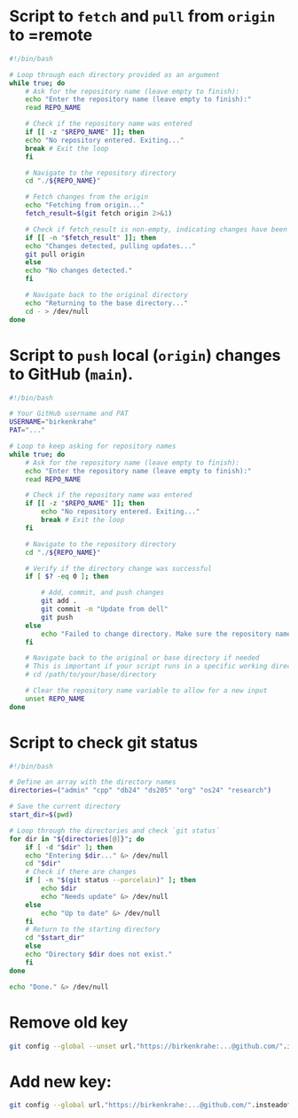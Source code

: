 
* Script to =fetch= and =pull= from =origin= to =remote
#+begin_src bash :tangle fetch.sh
  #!/bin/bash

  # Loop through each directory provided as an argument
  while true; do
      # Ask for the repository name (leave empty to finish):
      echo "Enter the repository name (leave empty to finish):"
      read REPO_NAME

      # Check if the repository name was entered
      if [[ -z "$REPO_NAME" ]]; then
	  echo "No repository entered. Exiting..."
	  break # Exit the loop
      fi

      # Navigate to the repository directory
      cd "./${REPO_NAME}"

      # Fetch changes from the origin
      echo "Fetching from origin..."
      fetch_result=$(git fetch origin 2>&1)

      # Check if fetch_result is non-empty, indicating changes have been fetched
      if [[ -n "$fetch_result" ]]; then
	  echo "Changes detected, pulling updates..."
	  git pull origin
      else
	  echo "No changes detected."
      fi

      # Navigate back to the original directory
      echo "Returning to the base directory..."
      cd - > /dev/null
  done
#+END_SRC

#+end_src

* Script to =push= local (=origin=) changes to GitHub (=main=).

#+begin_src bash :tangle upd.sh
#!/bin/bash

# Your GitHub username and PAT
USERNAME="birkenkrahe"
PAT="..."

# Loop to keep asking for repository names
while true; do
    # Ask for the repository name (leave empty to finish):
    echo "Enter the repository name (leave empty to finish):"
    read REPO_NAME

    # Check if the repository name was entered
    if [[ -z "$REPO_NAME" ]]; then
        echo "No repository entered. Exiting..."
        break # Exit the loop
    fi

    # Navigate to the repository directory
    cd "./${REPO_NAME}"

    # Verify if the directory change was successful
    if [ $? -eq 0 ]; then

        # Add, commit, and push changes
        git add .
        git commit -m "Update from dell"
        git push
    else
        echo "Failed to change directory. Make sure the repository name is correct."
    fi

    # Navigate back to the original or base directory if needed
    # This is important if your script runs in a specific working directory
    # cd /path/to/your/base/directory

    # Clear the repository name variable to allow for a new input
    unset REPO_NAME
done
#+end_src

* Script to check git status

#+begin_src sh :tangle stat.sh
  #!/bin/bash

  # Define an array with the directory names
  directories=("admin" "cpp" "db24" "ds205" "org" "os24" "research")

  # Save the current directory
  start_dir=$(pwd)

  # Loop through the directories and check `git status`
  for dir in "${directories[@]}"; do
      if [ -d "$dir" ]; then
	  echo "Entering $dir..." &> /dev/null
	  cd "$dir"
	  # Check if there are changes
	  if [ -n "$(git status --porcelain)" ]; then
	      echo $dir
	      echo "Needs update" &> /dev/null
	  else
	      echo "Up to date" &> /dev/null
	  fi
	  # Return to the starting directory
	  cd "$start_dir"
      else
	  echo "Directory $dir does not exist."
      fi
  done

  echo "Done." &> /dev/null

#+end_src

* Remove old key
#+BEGIN_SRC sh :results silent
git config --global --unset url."https://birkenkrahe:...@github.com/".insteadof
#+END_SRC

* Add new key: 
#+BEGIN_SRC sh :results silent
git config --global url."https://birkenkrahe:...@github.com/".insteadof "https://github.com/"
#+END_SRC
